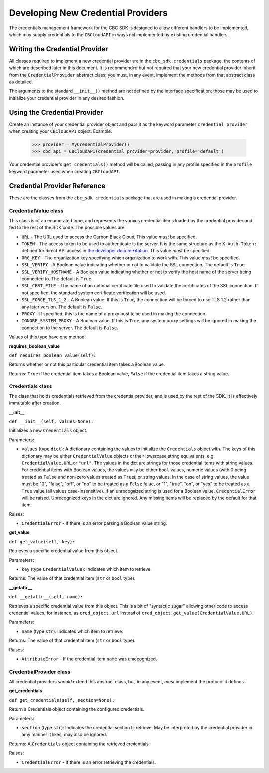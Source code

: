 Developing New Credential Providers
===================================
The credentials management framework for the CBC SDK is designed to allow different handlers to be implemented, which
may supply credentials to the ``CBCloudAPI`` in ways not implemented by existing credential handlers.

Writing the Credential Provider
-------------------------------
All classes required to implement a new credential provider are in the ``cbc_sdk.credentials`` package, the contents
of which are described later in this document.  It is recommended but not required that your new credential provider
inherit from the ``CredentialProvider`` abstract class; you must, in any event, implement the methods from that
abstract class as detailed.

The arguments to the standard ``__init__()`` method are not defined by the interface specification; those may be used
to initialize your credential provider in any desired fashion.

Using the Credential Provider
-----------------------------
Create an instance of your credential provider object and pass it as the keyword parameter
``credential_provider`` when creating your ``CBCloudAPI`` object.  Example:

    >>> provider = MyCredentialProvider()
    >>> cbc_api = CBCloudAPI(credential_provider=provider, profile='default')

Your credential provider's ``get_credentials()`` method will be called, passing in any profile specified in the
``profile`` keyword parameter used when creating ``CBCloudAPI``.

Credential Provider Reference
-----------------------------
These are the classes from the ``cbc_sdk.credentials`` package that are used in making a credential provider.

CredentialValue class
+++++++++++++++++++++
This class is of an enumerated type, and represents the various credential items loaded by the credential provider
and fed to the rest of the SDK code.  The possible values are:

* ``URL`` - The URL used to access the Carbon Black Cloud.  This value *must* be specified.
* ``TOKEN`` - The access token to be used to authenticate to the server. It is the same structure as the
  ``X-Auth-Token:`` defined for direct API access in `the developer documentation`_. This value *must* be specified.
* ``ORG_KEY`` - The organization key specifying which organization to work with.  This value *must* be specified.
* ``SSL_VERIFY`` - A Boolean value indicating whether or not to validate the SSL connection.
  The default is ``True``.
* ``SSL_VERIFY_HOSTNAME`` - A Boolean value indicating whether or not to verify the host name of the
  server being connected to. The default is ``True``.
* ``SSL_CERT_FILE`` - The name of an optional certificate file used to validate the certificates of the SSL connection.
  If not specified, the standard system certificate verification will be used.
* ``SSL_FORCE_TLS_1_2`` - A Boolean value. If this is ``True``, the connection will be forced to use TLS 1.2
  rather than any later version. The default is ``False``.
* ``PROXY`` - If specified, this is the name of a proxy host to be used in making the connection.
* ``IGNORE_SYSTEM_PROXY`` - A Boolean value. If this is ``True``, any system proxy settings will be ignored
  in making the connection to the server. The default is ``False``.

.. _`the developer documentation`: https://developer.carbonblack.com/reference/carbon-black-cloud/authentication/#creating-an-api-key

Values of this type have one method:

**requires_boolean_value**

``def requires_boolean_value(self):``

Returns whether or not this particular credential item takes a Boolean value.

Returns: ``True`` if the credential item takes a Boolean value, ``False`` if the credential item takes a
string value.

Credentials class
+++++++++++++++++
The class that holds credentials retrieved from the credential provider, and is used by the rest of the SDK.  It is
effectively immutable after creation.

**__init__**

``def __init__(self, values=None):``

Initializes a new ``Credentials`` object.

Parameters:

* ``values`` (type ``dict``): A dictionary containing the values to initialize the ``Credentials`` object with.  The
  keys of this dictionary may be either ``CredentialValue`` objects or their lowercase string equivalents, e.g.
  ``CredentialValue.URL`` or ``"url"``.  The values in the dict are strings for those credential items with string
  values. For credential items with Boolean values, the values may be either ``bool`` values, numeric values (with 0
  being treated as ``False`` and non-zero values treated as ``True``), or string values.  In the case of string values,
  the value must be "0", "false", "off", or "no" to be treated as a ``False`` falue, or "1", "true", "on", or
  "yes" to be treated as a ``True`` value (all values case-insensitive).  If an unrecognized string is used for a
  Boolean value, ``CredentialError`` will be raised.  Unrecognized keys in the dict are ignored.  Any missing items will
  be replaced by the default for that item.

Raises:

* ``CredentialError`` - If there is an error parsing a Boolean value string.

**get_value**

``def get_value(self, key):``

Retrieves a specific credential value from this object.

Parameters:

* ``key`` (type ``CredentialValue``): Indicates which item to retrieve.

Returns: The value of that credential item (``str`` or ``bool`` type).

**__getattr__**

``def __getattr__(self, name):``

Retrieves a specific credential value from this object.  This is a bit of "syntactic sugar" allowing other code to
access credential values, for instance, as ``cred_object.url`` instead of
``cred_object.get_value(CredentialValue.URL)``.

Parameters:

* ``name`` (type ``str``): Indicates which item to retrieve.

Returns: The value of that credential item (``str`` or ``bool`` type).

Raises:

* ``AttributeError`` - If the credential item ``name`` was unrecognized.

CredentialProvider class
++++++++++++++++++++++++
All credential providers *should* extend this abstract class, but, in any event, *must* implement the protocol it
defines.

**get_credentials**

``def get_credentials(self, section=None):``

Return a Credentials object containing the configured credentials.

Parameters:

* ``section`` (type ``str``): Indicates the credential section to retrieve.  May be interpreted by the credential
  provider in amy manner it likes; may also be ignored.

Returns: A ``Credentials`` object containing the retrieved credentials.

Raises:

* ``CredentialError`` - If there is an error retrieving the credentials.
